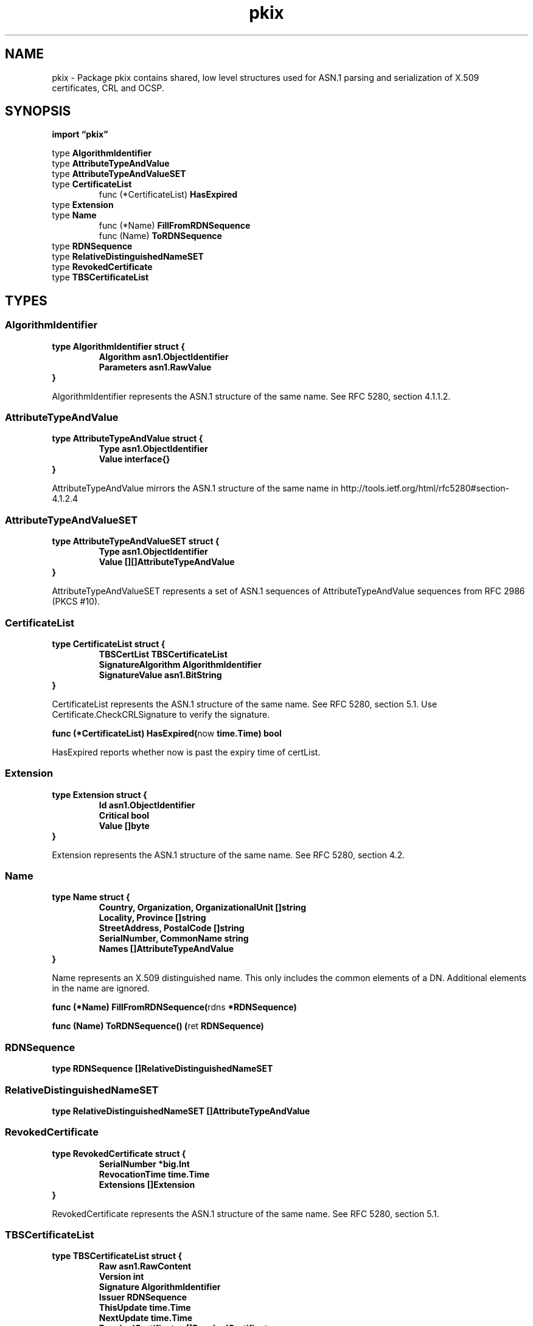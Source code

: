 .\"    Automatically generated by mango(1)
.TH "pkix" 3 "2014-11-26" "version 2014-11-26" "Go Packages"
.SH "NAME"
pkix \- Package pkix contains shared, low level structures used for ASN.1 parsing
and serialization of X.509 certificates, CRL and OCSP.
.SH "SYNOPSIS"
.B import \*(lqpkix\(rq
.sp
.RB "type " AlgorithmIdentifier
.sp 0
.RB "type " AttributeTypeAndValue
.sp 0
.RB "type " AttributeTypeAndValueSET
.sp 0
.RB "type " CertificateList
.sp 0
.RS
.RB "func (*CertificateList) " HasExpired
.sp 0
.RE
.RB "type " Extension
.sp 0
.RB "type " Name
.sp 0
.RS
.RB "func (*Name) " FillFromRDNSequence
.sp 0
.RB "func (Name) " ToRDNSequence
.sp 0
.RE
.RB "type " RDNSequence
.sp 0
.RS
.RE
.RB "type " RelativeDistinguishedNameSET
.sp 0
.RB "type " RevokedCertificate
.sp 0
.RB "type " TBSCertificateList
.sp 0
.SH "TYPES"
.SS "AlgorithmIdentifier"
.B type AlgorithmIdentifier struct {
.RS
.B Algorithm asn1.ObjectIdentifier
.sp 0
.B Parameters asn1.RawValue
.RE
.B }
.PP
AlgorithmIdentifier represents the ASN.1 structure of the same name. 
See RFC 5280, section 4.1.1.2. 
.SS "AttributeTypeAndValue"
.B type AttributeTypeAndValue struct {
.RS
.B Type asn1.ObjectIdentifier
.sp 0
.B Value interface{}
.RE
.B }
.PP
AttributeTypeAndValue mirrors the ASN.1 structure of the same name in http://tools.ietf.org/html/rfc5280#section\-4.1.2.4 
.SS "AttributeTypeAndValueSET"
.B type AttributeTypeAndValueSET struct {
.RS
.B Type asn1.ObjectIdentifier
.sp 0
.B Value [][]AttributeTypeAndValue
.RE
.B }
.PP
AttributeTypeAndValueSET represents a set of ASN.1 sequences of AttributeTypeAndValue sequences from RFC 2986 (PKCS #10). 
.SS "CertificateList"
.B type CertificateList struct {
.RS
.B TBSCertList TBSCertificateList
.sp 0
.B SignatureAlgorithm AlgorithmIdentifier
.sp 0
.B SignatureValue asn1.BitString
.RE
.B }
.PP
CertificateList represents the ASN.1 structure of the same name. 
See RFC 5280, section 5.1. 
Use Certificate.CheckCRLSignature to verify the signature. 
.PP
.BR "func (*CertificateList) HasExpired(" "now" " time.Time) bool"
.PP
HasExpired reports whether now is past the expiry time of certList. 
.SS "Extension"
.B type Extension struct {
.RS
.B Id asn1.ObjectIdentifier
.sp 0
.B Critical bool
.sp 0
.B Value []byte
.RE
.B }
.PP
Extension represents the ASN.1 structure of the same name. 
See RFC 5280, section 4.2. 
.SS "Name"
.B type Name struct {
.RS
.B Country, Organization, OrganizationalUnit []string
.sp 0
.B Locality, Province []string
.sp 0
.B StreetAddress, PostalCode []string
.sp 0
.B SerialNumber, CommonName string
.sp 0
.B Names []AttributeTypeAndValue
.RE
.B }
.PP
Name represents an X.509 distinguished name. 
This only includes the common elements of a DN. 
Additional elements in the name are ignored. 
.PP
.BR "func (*Name) FillFromRDNSequence(" "rdns" " *RDNSequence)"
.PP
.BR "func (Name) ToRDNSequence() (" "ret" " RDNSequence)"
.SS "RDNSequence"
.B type RDNSequence []RelativeDistinguishedNameSET
.PP
.SS "RelativeDistinguishedNameSET"
.B type RelativeDistinguishedNameSET []AttributeTypeAndValue
.SS "RevokedCertificate"
.B type RevokedCertificate struct {
.RS
.B SerialNumber *big.Int
.sp 0
.B RevocationTime time.Time
.sp 0
.B Extensions []Extension
.RE
.B }
.PP
RevokedCertificate represents the ASN.1 structure of the same name. 
See RFC 5280, section 5.1. 
.SS "TBSCertificateList"
.B type TBSCertificateList struct {
.RS
.B Raw asn1.RawContent
.sp 0
.B Version int
.sp 0
.B Signature AlgorithmIdentifier
.sp 0
.B Issuer RDNSequence
.sp 0
.B ThisUpdate time.Time
.sp 0
.B NextUpdate time.Time
.sp 0
.B RevokedCertificates []RevokedCertificate
.sp 0
.B Extensions []Extension
.RE
.B }
.PP
TBSCertificateList represents the ASN.1 structure of the same name. 
See RFC 5280, section 5.1. 
